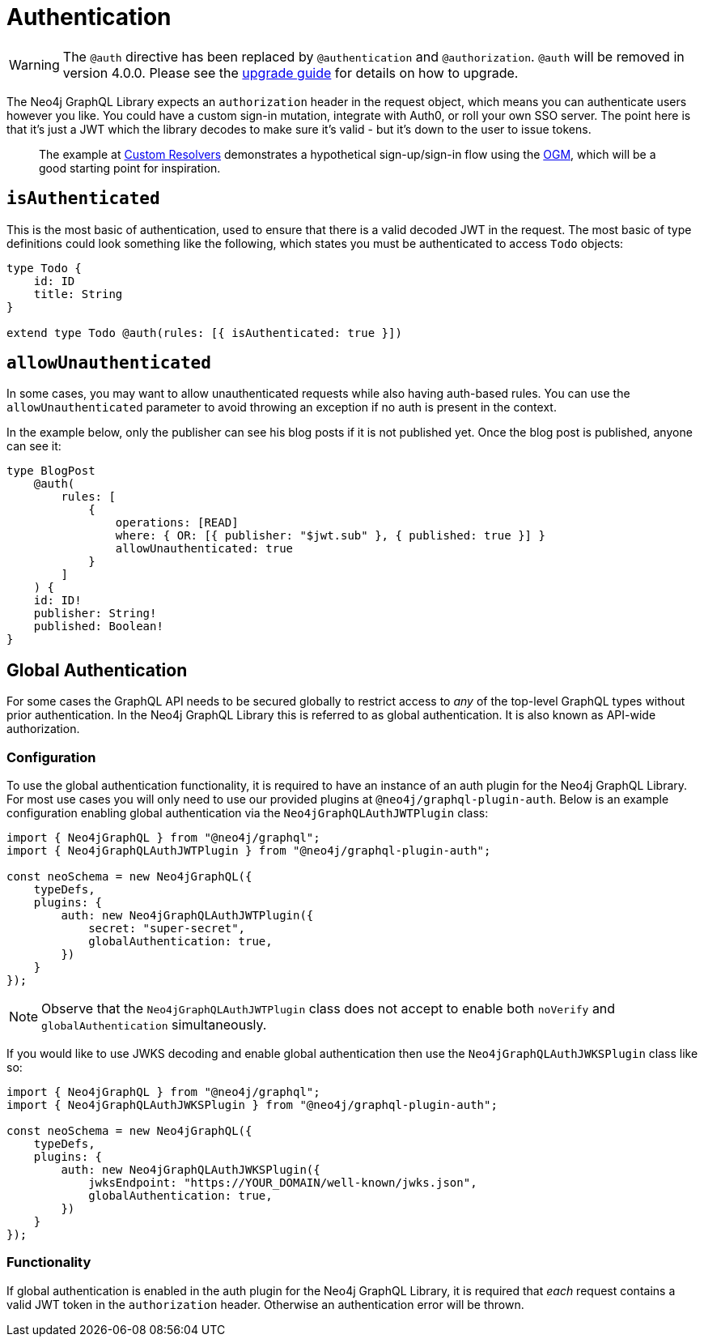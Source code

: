 [[auth-authentication]]
= Authentication

WARNING: The `@auth` directive has been replaced by `@authentication` and `@authorization`. `@auth` will be removed in version 4.0.0. 
Please see the xref::guides/v4-migration/authorization.adoc[upgrade guide] for details on how to upgrade.

The Neo4j GraphQL Library expects an `authorization` header in the request object, which means you can authenticate users however you like. You could have a custom sign-in mutation, integrate with Auth0, or roll your own SSO server. The point here is that it’s just a JWT which the library decodes to make sure it’s valid - but it’s down to the user to issue tokens.

> The example at xref::ogm/examples.adoc#custom-resolvers[Custom Resolvers] demonstrates a hypothetical sign-up/sign-in flow using the xref::ogm/index.adoc[OGM], which will be a good starting point for inspiration.

== `isAuthenticated`

This is the most basic of authentication, used to ensure that there is a valid decoded JWT in the request. The most basic of type definitions could look something like the following, which states you must be authenticated to access `Todo` objects:

[source, graphql, indent=0]
----
type Todo {
    id: ID
    title: String
}

extend type Todo @auth(rules: [{ isAuthenticated: true }])
----

== `allowUnauthenticated`

In some cases, you may want to allow unauthenticated requests while also having auth-based rules. You can use the `allowUnauthenticated` parameter to avoid throwing an exception if no auth is present in the context.

In the example below, only the publisher can see his blog posts if it is not published yet. Once the blog post is published, anyone can see it:

[source, graphql, indent=0]
----
type BlogPost
    @auth(
        rules: [
            {
                operations: [READ]
                where: { OR: [{ publisher: "$jwt.sub" }, { published: true }] }
                allowUnauthenticated: true
            }
        ]
    ) {
    id: ID!
    publisher: String!
    published: Boolean!
}
----

[[auth-global-authentication]]
== Global Authentication

For some cases the GraphQL API needs to be secured globally to restrict access to _any_ of the top-level GraphQL types without prior authentication. In the Neo4j GraphQL Library this is referred to as global authentication. It is also known as API-wide authorization. 

=== Configuration

To use the global authentication functionality, it is required to have an instance of an auth plugin for the Neo4j GraphQL Library. For most use cases you will only need to use our provided plugins at `@neo4j/graphql-plugin-auth`. Below is an example configuration enabling global authentication via the `Neo4jGraphQLAuthJWTPlugin` class:

[source, javascript, indent=0]
----
import { Neo4jGraphQL } from "@neo4j/graphql";
import { Neo4jGraphQLAuthJWTPlugin } from "@neo4j/graphql-plugin-auth";

const neoSchema = new Neo4jGraphQL({
    typeDefs,
    plugins: {
        auth: new Neo4jGraphQLAuthJWTPlugin({
            secret: "super-secret",
            globalAuthentication: true,
        })
    }
});
----

NOTE: Observe that the `Neo4jGraphQLAuthJWTPlugin` class does not accept to enable both `noVerify` and `globalAuthentication` simultaneously.

If you would like to use JWKS decoding and enable global authentication then use the `Neo4jGraphQLAuthJWKSPlugin` class like so:

[source, javascript, indent=0]
----
import { Neo4jGraphQL } from "@neo4j/graphql";
import { Neo4jGraphQLAuthJWKSPlugin } from "@neo4j/graphql-plugin-auth";

const neoSchema = new Neo4jGraphQL({
    typeDefs,
    plugins: {
        auth: new Neo4jGraphQLAuthJWKSPlugin({
            jwksEndpoint: "https://YOUR_DOMAIN/well-known/jwks.json",
            globalAuthentication: true,
        })
    }
});
----

=== Functionality

If global authentication is enabled in the auth plugin for the Neo4j GraphQL Library, it is required that _each_ request contains a valid JWT token in the `authorization` header. Otherwise an authentication error will be thrown.


